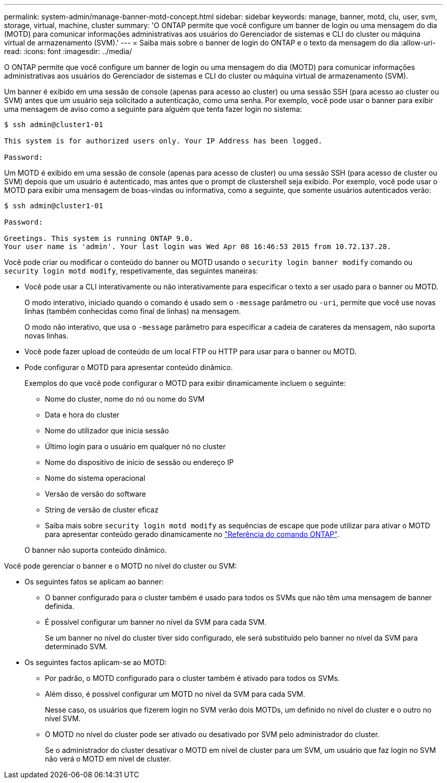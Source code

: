 ---
permalink: system-admin/manage-banner-motd-concept.html 
sidebar: sidebar 
keywords: manage, banner, motd, clu, user, svm, storage, virtual, machine, cluster 
summary: 'O ONTAP permite que você configure um banner de login ou uma mensagem do dia (MOTD) para comunicar informações administrativas aos usuários do Gerenciador de sistemas e CLI do cluster ou máquina virtual de armazenamento (SVM).' 
---
= Saiba mais sobre o banner de login do ONTAP e o texto da mensagem do dia
:allow-uri-read: 
:icons: font
:imagesdir: ../media/


[role="lead"]
O ONTAP permite que você configure um banner de login ou uma mensagem do dia (MOTD) para comunicar informações administrativas aos usuários do Gerenciador de sistemas e CLI do cluster ou máquina virtual de armazenamento (SVM).

Um banner é exibido em uma sessão de console (apenas para acesso ao cluster) ou uma sessão SSH (para acesso ao cluster ou SVM) antes que um usuário seja solicitado a autenticação, como uma senha. Por exemplo, você pode usar o banner para exibir uma mensagem de aviso como a seguinte para alguém que tenta fazer login no sistema:

[listing]
----
$ ssh admin@cluster1-01

This system is for authorized users only. Your IP Address has been logged.

Password:

----
Um MOTD é exibido em uma sessão de console (apenas para acesso de cluster) ou uma sessão SSH (para acesso de cluster ou SVM) depois que um usuário é autenticado, mas antes que o prompt de clustershell seja exibido. Por exemplo, você pode usar o MOTD para exibir uma mensagem de boas-vindas ou informativa, como a seguinte, que somente usuários autenticados verão:

[listing]
----
$ ssh admin@cluster1-01

Password:

Greetings. This system is running ONTAP 9.0.
Your user name is 'admin'. Your last login was Wed Apr 08 16:46:53 2015 from 10.72.137.28.

----
Você pode criar ou modificar o conteúdo do banner ou MOTD usando o `security login banner modify` comando ou `security login motd modify`, respetivamente, das seguintes maneiras:

* Você pode usar a CLI interativamente ou não interativamente para especificar o texto a ser usado para o banner ou MOTD.
+
O modo interativo, iniciado quando o comando é usado sem o `-message` parâmetro ou `-uri`, permite que você use novas linhas (também conhecidas como final de linhas) na mensagem.

+
O modo não interativo, que usa o `-message` parâmetro para especificar a cadeia de carateres da mensagem, não suporta novas linhas.

* Você pode fazer upload de conteúdo de um local FTP ou HTTP para usar para o banner ou MOTD.
* Pode configurar o MOTD para apresentar conteúdo dinâmico.
+
Exemplos do que você pode configurar o MOTD para exibir dinamicamente incluem o seguinte:

+
** Nome do cluster, nome do nó ou nome do SVM
** Data e hora do cluster
** Nome do utilizador que inicia sessão
** Último login para o usuário em qualquer nó no cluster
** Nome do dispositivo de início de sessão ou endereço IP
** Nome do sistema operacional
** Versão de versão do software
** String de versão de cluster eficaz
** Saiba mais sobre `security login motd modify` as sequências de escape que pode utilizar para ativar o MOTD para apresentar conteúdo gerado dinamicamente no link:https://docs.netapp.com/us-en/ontap-cli/security-login-motd-modify.html["Referência do comando ONTAP"^].


+
O banner não suporta conteúdo dinâmico.



Você pode gerenciar o banner e o MOTD no nível do cluster ou SVM:

* Os seguintes fatos se aplicam ao banner:
+
** O banner configurado para o cluster também é usado para todos os SVMs que não têm uma mensagem de banner definida.
** É possível configurar um banner no nível da SVM para cada SVM.
+
Se um banner no nível do cluster tiver sido configurado, ele será substituído pelo banner no nível da SVM para determinado SVM.



* Os seguintes factos aplicam-se ao MOTD:
+
** Por padrão, o MOTD configurado para o cluster também é ativado para todos os SVMs.
** Além disso, é possível configurar um MOTD no nível da SVM para cada SVM.
+
Nesse caso, os usuários que fizerem login no SVM verão dois MOTDs, um definido no nível do cluster e o outro no nível SVM.

** O MOTD no nível do cluster pode ser ativado ou desativado por SVM pelo administrador do cluster.
+
Se o administrador do cluster desativar o MOTD em nível de cluster para um SVM, um usuário que faz login no SVM não verá o MOTD em nível de cluster.




